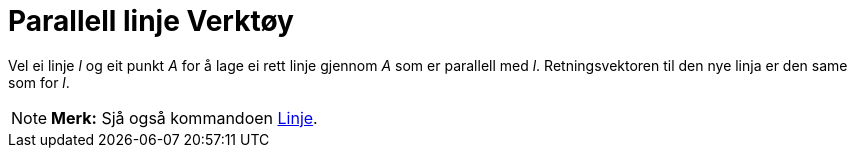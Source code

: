 = Parallell linje Verktøy
:page-en: tools/Parallel_Line
ifdef::env-github[:imagesdir: /nn/modules/ROOT/assets/images]

Vel ei linje _l_ og eit punkt _A_ for å lage ei rett linje gjennom _A_ som er parallell med _l_. Retningsvektoren til
den nye linja er den same som for _l_.

[NOTE]
====

*Merk:* Sjå også kommandoen xref:/commands/Linje.adoc[Linje].

====
